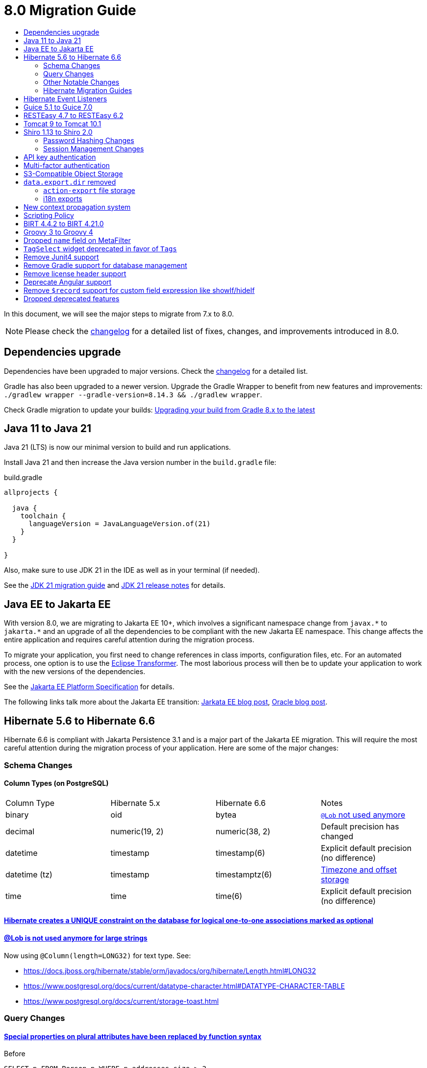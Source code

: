 = 8.0 Migration Guide
:toc:
:toc-title:

:product-version-changelog: https://github.com/axelor/axelor-open-platform/blob/8.0/CHANGELOG.md
:gradle-8: https://docs.gradle.org/current/userguide/upgrading_version_8.html

:url-jdk-upgrade: https://docs.oracle.com/en/java/javase/21/migrate/index.html
:url-jdk-features: https://www.oracle.com/java/technologies/javase/21-relnote-issues.html

:url-jakarta-ee: https://jakarta.ee/specifications/platform/10/jakarta-platform-spec-10.0
:eclipse-transformer: https://github.com/eclipse/transformer

:url-hibernate-migration-6: https://docs.jboss.org/hibernate/orm/6.0/migration-guide/migration-guide.html
:url-hibernate-migration-6-1: https://docs.jboss.org/hibernate/orm/6.1/migration-guide/migration-guide.html
:url-hibernate-migration-6-2: https://docs.jboss.org/hibernate/orm/6.2/migration-guide/migration-guide.html
:url-hibernate-migration-6-3: https://docs.jboss.org/hibernate/orm/6.3/migration-guide/migration-guide.html
:url-hibernate-migration-6-4: https://docs.jboss.org/hibernate/orm/6.4/migration-guide/migration-guide.html
:url-hibernate-migration-6-5: https://docs.jboss.org/hibernate/orm/6.5/migration-guide/migration-guide.html
:url-hibernate-migration-6-6: https://docs.jboss.org/hibernate/orm/6.6/migration-guide/migration-guide.html

:url-tomcat-10: https://tomcat.apache.org/migration-10.html
:url-tomcat-10-1: https://tomcat.apache.org/migration-10.1.html

In this document, we will see the major steps to migrate from 7.x to 8.0.

NOTE: Please check the https://github.com/axelor/axelor-open-platform/blob/8.0/CHANGELOG.md[changelog] for a detailed list of fixes, changes, and improvements introduced in 8.0.

== Dependencies upgrade

Dependencies have been upgraded to major versions. Check the {product-version-changelog}[changelog] for a detailed list.

Gradle has also been upgraded to a newer version. Upgrade the Gradle Wrapper to benefit from new features and
improvements: `./gradlew wrapper --gradle-version=8.14.3 && ./gradlew wrapper`.

Check Gradle migration to update your builds: {gradle-8}[Upgrading your build from Gradle 8.x to the latest]

== Java 11 to Java 21

Java 21 (LTS) is now our minimal version to build and run applications.

Install Java 21 and then increase the Java version number in the `build.gradle` file:

.build.gradle
[source,gradle]
----
allprojects {

  java {
    toolchain {
      languageVersion = JavaLanguageVersion.of(21)
    }
  }

}
----

Also, make sure to use JDK 21 in the IDE as well as in your terminal (if needed).

See the {url-jdk-upgrade}[JDK 21 migration guide] and {url-jdk-features}[JDK 21 release notes] for details.

== Java EE to Jakarta EE

With version 8.0, we are migrating to Jakarta EE 10+, which involves a significant namespace change from `javax.\*` to `jakarta.*`  and an upgrade of all the dependencies to be compliant with the new Jakarta EE namespace. This change affects the entire application and requires careful attention during the migration process.

To migrate your application, you first need to change references in class imports, configuration files, etc.
For an automated process, one option is to use the {eclipse-transformer}[Eclipse Transformer].
The most laborious process will then be to update your application to work with the new versions of the dependencies.

See the {url-jakarta-ee}[Jakarta EE Platform Specification] for details.

The following links talk more about the Jakarta EE transition: https://jakarta.ee/blogs/javax-jakartaee-namespace-ecosystem-progress/[Jarkata EE blog post], https://blogs.oracle.com/javamagazine/post/transition-from-java-ee-to-jakarta-ee[Oracle blog post].

== Hibernate 5.6 to Hibernate 6.6

Hibernate 6.6 is compliant with Jakarta Persistence 3.1 and is a major part of the Jakarta EE migration. This will require the most careful attention during the migration process of your application. Here are some of the major changes:

=== Schema Changes

==== Column Types (on PostgreSQL)

[cols="4"]
|===
| Column Type | Hibernate 5.x | Hibernate 6.6 | Notes
| binary | oid | bytea | https://docs.jboss.org/hibernate/stable/orm/userguide/html_single/Hibernate_User_Guide.html#basic-bytearray[`@Lob` not used anymore]
| decimal | numeric(19, 2) | numeric(38, 2) | Default precision has changed
| datetime | timestamp | timestamp(6) | Explicit default precision (no difference)
| datetime (tz) | timestamp | timestamptz(6) | https://docs.jboss.org/hibernate/orm/6.2/migration-guide/migration-guide.html#ddl-timezones[Timezone and offset storage]
| time | time | time(6) | Explicit default precision (no difference)
|===

==== https://docs.jboss.org/hibernate/orm/6.2/migration-guide/migration-guide.html#logical-1-1-unique[Hibernate creates a UNIQUE constraint on the database for logical one-to-one associations marked as optional]

==== https://docs.jboss.org/hibernate/stable/orm/userguide/html_single/Hibernate_User_Guide.html#basic-String[@Lob is not used anymore for large strings]

Now using `@Column(length=LONG32)` for text type. See:

* https://docs.jboss.org/hibernate/stable/orm/javadocs/org/hibernate/Length.html#LONG32
* https://www.postgresql.org/docs/current/datatype-character.html#DATATYPE-CHARACTER-TABLE
* https://www.postgresql.org/docs/current/storage-toast.html

=== Query Changes

==== https://docs.jboss.org/hibernate/orm/6.0/migration-guide/migration-guide.html#query-sqm-pseudo-attr[Special properties on plural attributes have been replaced by function syntax]

.Before
[source,jpql]
----
SELECT p FROM Person p WHERE p.addresses.size > 2
----

.After
[source,jpql]
----
SELECT p FROM Person p WHERE size(p.addresses) > 2
----

==== https://docs.jboss.org/hibernate/orm/6.0/migration-guide/migration-guide.html#query-sqm-distinct[`DISTINCT` is always passed to the SQL query to filter out parent entity duplicates]

.Before
[source,jpql]
----
SELECT DISTINCT p FROM Person p JOIN FETCH p.addresses
----

.After
[source,jpql]
----
SELECT p FROM Person p JOIN FETCH p.addresses
----

==== https://docs.jboss.org/hibernate/orm/6.0/migration-guide/migration-guide.html#query-path-comparison[Comparing an entity directly to a literal is no longer allowed]

.Before
[source,jpql]
----
SELECT e from MyEntity e WHERE e = 123
----

.After
[source,jpql]
----
SELECT e from MyEntity e WHERE e.id = 123
----

==== https://docs.jboss.org/hibernate/orm/6.0/migration-guide/migration-guide.html#query-sqm-update-from[The `FROM` token is disallowed in `UPDATE` statements]

.Before
[source,jpql]
----
UPDATE FROM MyEntity e SET e.attr = null
----

.After
[source,jpql]
----
UPDATE MyEntity e SET e.attr = null
----

==== https://docs.jboss.org/hibernate/orm/6.3/migration-guide/migration-guide.html#hql-null-literal-comparison[`NULL` comparisons using `=` and `<>`/`!=` have been removed]

.Before
[source,jpql]
----
SELECT e from MyEntity e WHERE e.attr = NULL
----

.After
[source,jpql]
----
SELECT e from MyEntity e WHERE e.attr IS NULL
----

==== https://docs.jboss.org/hibernate/orm/6.0/migration-guide/migration-guide.html#query-ordinal-param[Native query ordinal parameter binding is 1-based instead of 0-based]

.Before
[source,java]
----
s.createQuery("select p from Parent p where id in ?0", Parent.class);
query.setParameter(0, Arrays.asList(0, 1, 2, 3));
----

.After
[source,java]
----
s.createQuery("select p from Parent p where id in ?1", Parent.class);
query.setParameter(1, Arrays.asList(0, 1, 2, 3));
----

==== https://docs.jboss.org/hibernate/orm/6.0/migration-guide/migration-guide.html#query-stream[Query streams need to be explicitly closed]

.Before
[source,java]
----
Stream<MyEntity> stream = query.stream();
// Use stream...
// Stream automatically closed
----

.After
[source,java]
----
try (Stream<MyEntity> stream = query.stream()) {
    // Use stream...
}
// Stream automatically closed after try block
----

==== Stricter type checking for literals in field comparisons

.Before
[source,jpql]
----
-- Literal type could be coerced for the comparison
SELECT e FROM MyEntity e WHERE e.id = '123'
----

.After
[source,jpql]
----
-- Use the correct type for the literal
SELECT e FROM MyEntity e WHERE e.id = 123

-- Or use a parameter
SELECT e FROM MyEntity e WHERE e.id = :entityId
----

==== Stricter parameter type binding

A consequence of strict type binding is that the query parser will not assign different parameter types to the same named parameter.
For example, using a single named parameter for both `IS NULL` check and an `IN` clause causes a type mismatch and falls back to column type:

.Before
[source,jpql]
----
SELECT e FROM MyEntity e WHERE :names IS NULL OR e.name IN :names
----
[source,java]
----
var names = List.of("a", "b");
// IllegalArgumentException since Hibernate 6
// Trying to coerce names to String instead of Collection<String>
query.setParameter("names", ObjectUtils.isEmpty(names) ? null : names);
----

.After
[source,jpql]
----
SELECT e FROM MyEntity e WHERE :isNamesEmpty = TRUE OR e.name IN :names
----
[source,java]
----
var names = List.of("a", "b");
// Use separate parameters
query.setParameter("isNamesEmpty", ObjectUtils.isEmpty(names));
query.setParameter("names", names);
----

=== Other Notable Changes

==== Hibernate 6 supports automatic coercion of single-value parameters

[source,java]
----
// `credit` is a decimal field.
var qlString = "SELECT self FROM Contact self WHERE self.credit = :credit";
var credit = "2.5";
var query = JPA.em().createQuery(qlString, Contact.class);
// Hibernate 5 throws IllegalArgumentException.
// Hibernate 6 can coerce single value.
query.setParameter("credit", credit);
// Hibernate 6 will return results.
var result = query.getResultList();
----

==== Hibernate 6 changes behavior for multi-value parameter coercion

[source,java]
----
// `credit` is a decimal field.
var qlString = "SELECT self FROM Contact self WHERE self.credit IN :credits";
var credits = new ArrayList<String>();
credits.add(null);
credits.add("");
credits.add("2.5");
var query = JPA.em().createQuery(qlString, Contact.class);
// Hibernate 5 throws IllegalArgumentException.
// Hibernate 6 cannot coerce multi value and does not throw IllegalArgumentException.
query.setParameter("credits", credits);
// Hibernate 6 throws NumberFormatException.
var result = query.getResultList();
----

==== Hibernate 6 changes behavior when handling null values in collections for cached queries

[source,java]
----
var qlString = "SELECT self FROM Contact self WHERE self.id IN :ids";
var ids = new ArrayList<Long>();
ids.add(null);
ids.add(1L);
ids.add(2L);
var query = JPA.em().createQuery(qlString, Contact.class);
query.setHint(AvailableHints.HINT_CACHEABLE, true);
query.setParameter("ids", ids);
// Hibernate 5 doesn't fail because of null in collection.
// Hibernate 6 throws AssertionError because of null in collection when caching is enabled.
var result = query.getResultList();
----

=== Hibernate Migration Guides
See all the Hibernate 6.x migration guides for detailed information about the migration process:

* {url-hibernate-migration-6}[Hibernate 6.0 Migration Guide]
* {url-hibernate-migration-6-1}[Hibernate 6.1 Migration Guide]
* {url-hibernate-migration-6-2}[Hibernate 6.2 Migration Guide]
* {url-hibernate-migration-6-3}[Hibernate 6.3 Migration Guide]
* {url-hibernate-migration-6-4}[Hibernate 6.4 Migration Guide]
* {url-hibernate-migration-6-5}[Hibernate 6.5 Migration Guide]
* {url-hibernate-migration-6-6}[Hibernate 6.6 Migration Guide]

== Hibernate Event Listeners

As part of the upgrade to Hibernate 6.6, we have migrated audit support from **Hibernate Interceptor** to **Hibernate Event Listeners**. This change addresses issues with accessing the current transaction's session, which was problematic in scenarios where the session was created outside of the dependency injection context. Using Event Listeners allows access to the current session from the event source, ensuring more reliable operation across different contexts.

Additionally, a new feature has been introduced that allows developers to register their own custom Hibernate event listeners.
If you were using a custom Hibernate interceptor, we encourage you to migrate to event listeners as well, in order to address these issues.
For details, refer to xref:dev-guide:modules/hibernate-listeners.adoc[Hibernate Event Listeners Documentation].

== Guice 5.1 to Guice 7.0

Guice 7.0 supports the Jakarta EE namespace and is part of the Jakarta EE migration. Compared to previous versions, it has completely dropped support for the `javax.*` namespace.

See the https://github.com/google/guice/wiki/Guice700[Guice 7.0.0 release notes] for details.

== RESTEasy 4.7 to RESTEasy 6.2

RESTEasy 6.2 is compliant with Jakarta RESTful Web Services 3.1 and is part of the Jakarta EE migration.

See the https://docs.resteasy.dev/6.2/userguide/[RESTEasy 6.2 user guide] for details.

== Tomcat 9 to Tomcat 10.1

Apache Tomcat 10.1 is compliant with Jakarta Servlet 6.0 and is part of the Jakarta EE migration. Apache Tomcat version 9 is no longer supported.

See the {url-tomcat-10}[Apache Tomcat 10 migration guide] and {url-tomcat-10-1}[Apache Tomcat 10.1 migration guide] for details.

== Shiro 1.13 to Shiro 2.0

=== Password Hashing Changes

As part of the upgrade to Apache Shiro 2, we have transitioned from the SHA-512 hashing algorithm to the new default, Argon2id. Argon2id is a state-of-the-art password hashing algorithm that offers enhanced protection against modern attack vectors.

Argon2id hashing will be used for new users and for existing users when they change their password. Users with SHA-512 hashes will continue to be able to log in. However, to ensure all user passwords are secured with Argon2id, you may want to enforce a password change for users with legacy hashes:

[source,sql]
----
UPDATE auth_user SET force_password_change = TRUE WHERE password LIKE '$shiro1$%';
----

This will prompt affected users to change their password upon their next login.
Argon2id hashing will automatically be applied to their new password.

=== Session Management Changes

We have switched from servlet-container sessions to Shiro native sessions. This change enables the use of Redis/Valkey server as a session store and simplifies the overall architecture by leveraging Shiro's `SessionDAO`.

Key changes to be aware of:

* Migration from `HttpSession` to Shiro's native `org.apache.shiro.session.Session`: if you are using `HttpServletRequest.getSession()`, you need to update your code to use `SecurityUtils.getSubject().getSession()` instead.
* By default, the session manager now uses in-memory Caffeine cache. This means that sessions are not persisted between application restarts.
* `HttpSessionListener` is no longer used. Instead, you can access active sessions via `AuthSessionService.getActiveSessions()` which uses the `SessionDAO`.

For more details about Shiro's session management, see the https://shiro.apache.org/session-management.html[Shiro Session Management documentation].

== API key authentication

API key authentication allows clients to authenticate API requests without maintaining a session. This is particularly
useful for server-to-server communication and automated scripts. See usage xref:dev-guide:web-services/auth.adoc[here].

Run the following SQL script to create the table :

[source,sql]
----
create table auth_user_token (
    id           bigint not null primary key,
    archived     boolean,
    version      integer,
    created_on   timestamp(6),
    updated_on   timestamp(6),
    expires_at   timestamp(6) not null,
    last_used_at timestamp(6),
    name         varchar(255) not null,
    token_digest varchar(255) not null,
    token_key    varchar(255) not null constraint uk_2yewhucjnwii7ljwbnt3bj3ll unique,
    created_by   bigint constraint fk_o7822fne5ugastp3rtdqom43v references auth_user,
    updated_by   bigint constraint fk_3yyw8xkkmkygcjayajg21jfvr references auth_user,
    owner        bigint       not null constraint fk_3nsst639s8kn304497trbed5q references auth_user
);

create index auth_user_token_owner_idx on auth_user_token (owner);
----


To make API key authentication available for users, permissions must be set on `com.axelor.auth.db.UserToken` object
with domain `self.owner = ?` and domain parameter `\\__user__`, with at least create, read, write, and remove accesses.

== Multi-factor authentication

A new `com.axelor.auth.db.MFA` entity is used to store multi-factor authentication configuration for a user.

Run the following SQL script to create the table:

[source,sql]
----
CREATE TABLE auth_mfa (
	id bigint NOT NULL,
	archived bool NULL,
	"version" integer NULL,
	created_on timestamp(6) NULL,
	updated_on timestamp(6) NULL,
	default_method integer NULL,
	email varchar(255) NULL,
	email_code varchar(255) NULL,
	email_code_expires_at timestamp(6) NULL,
	enabled bool NULL,
	is_email_validated bool NULL,
	is_totp_validated bool NULL,
	recovery_codes text NULL,
	totp_secret varchar(255) NULL,
	created_by bigint NULL,
	updated_by bigint NULL,
	"owner" bigint NOT NULL,
	CONSTRAINT auth_mfa_pkey PRIMARY KEY (id),
	CONSTRAINT uk_qlaks9iymof66mwqotodtpyg2 UNIQUE (owner),
	CONSTRAINT fk_2yt0vnr9h8h8sxg1co544m64q FOREIGN KEY (created_by) REFERENCES auth_user(id),
	CONSTRAINT fk_o5nfu3rveqcse0hmkd54r5m4p FOREIGN KEY (updated_by) REFERENCES auth_user(id),
	CONSTRAINT fk_qlaks9iymof66mwqotodtpyg2 FOREIGN KEY ("owner") REFERENCES auth_user(id)
);
CREATE INDEX auth_mfa_owner_idx ON auth_mfa USING btree (owner);
----

To make multi-factor authentication available for users, permissions must be set on `com.axelor.auth.db.MFA` object
with domain `self.owner = ?` and domain parameter `\\__user__`, with at least create, read, and write accesses.

== S3-Compatible Object Storage

We now support an S3-compatible object storage service for storing uploaded files.

The default implementation uses disk storage using the existing `data.upload.dir` property.
Object storage can be activated by configuring the `data.object-storage.*` properties.

Make sure you use `com.axelor.meta.MetaFiles` service and the new `com.axelor.file.store.FileStoreFactory`
instead of assuming disk storage and directly working with the file system.

Example:

[source,java]
----
// ❌ Old code directly working with the file system.

String filePath = metaFile.getFilePath();
Path inputPath = MetaFiles.getPath(filePath);

if (Files.exists(inputPath)) {
  try (InputStream inputStream = Files.newInputStream(inputPath)) {
    // ...
  }
}
----

[source,java]
----
// ✅ New code using `com.axelor.file.store.FileStoreFactory`.

Store store = FileStoreFactory.getStore();

// File path can be either on file system or in object storage.
String filePath = metaFile.getFilePath();

// Use store method to check if the file exists.
if (store.hasFile(filePath)) {
  // Use store method to get the file stream.
  try (InputStream inputStream = store.getStream(filePath)) {
    // ...
  }
}
----

WARNING: As explained, switching the storage type in the configuration does not automatically make existing code
compatible with object storage. The application should not access files directly using system APIs. Instead, always
use the provided storage APIs (`MetaFiles`/`FileStoreFactory`) to manage files. These APIs ensure compatibility with
both file system and object storage backends. If you are using BIRT reports (or any other report templates) that were
originally designed for the local file system, you may need to adapt them to use the storage abstraction layer instead of
relying on local file paths. More details xref:dev-guide:modules/reports.adoc[here].

Temporary file management was moved from `com.axelor.meta.MetaFiles` to `com.axelor.file.temp.TempFiles`
and will use the new `data.upload.temp-dir` property:

[source,java]
----
// Was: Path tempFile = MetaFiles.createTempFile(prefix, suffix);
Path tempFile = TempFiles.createTempFile(prefix, suffix)

// Was: Path tempFile = Files.createTempDirectory(prefix);
Path tempFile = TempFiles.createTempDir(prefix);
----

For detailed information on configuring and using file storage, refer to xref:dev-guide:application/file-storage.adoc[File Storage Documentation].

== `data.export.dir` removed

Another consequence of supporting multiple storage providers is the removal of export directory setting `data.export.dir`. Related `ActionExport#getExportPath` is also removed.

If you used data export dir, you need to migrate your code to create temporary files or directories, then download or attach the files somewhere for the users to access.

In the case of `ActionResponse.setExportFile`, it is no longer necessary to specify a file path relative to export directory.
Now, the specified file path (either `String`, `Path`, or `InputStream`) will be copied to a dedicated temporary file for pending export.

[source,java]
----
// ❌ Old code using `data.export.dir`
String exportPath = AppSettings.get().getPath(AvailableAppSettings.DATA_EXPORT_DIR, DEFAULT_EXPORT_DIR);
Path file = Path.of(exportPath, name);
// Write to file
// (...)
// Set export file to be downloaded
response.setExportFile(name); // file name must be relative to export path
----

[source,java]
----
// ✅ New code using a file, either temporary or not
Path path = TempFiles.createTempFile();
// Write to file
// (...)
// Set export file to be downloaded
response.setExportFile(path, name); // path is copied to a dedicated temporary file, and optional name is used as download file name
----

[source,java]
----
// ✅ New code using an input stream
try (InputStream inputStream = /* any input stream source */) {
  // Set export file to be downloaded
  response.setExportFile(inputStream, name); // stream is read into a temporary file, and name is used as download file name
}
----

The removal of `data.export.dir` also affects `action-export` and i18n exports.

=== `action-export` file storage

Exported files generated by `action-export` actions are now created as temporary files, instead of being saved to `data.export.dir` directory.

It used to be possible to disable downloading and have exported files only accessible in `data.export.dir` directory. This is no longer the case: the export files have to be either downloaded or attached to the current record.

Because of the temporary file approach and the removal of `data.export.dir`,
the `output` and `download` attributes on `action-export` action have now been _removed_:

[source,xml]
----
  <!-- ❌ Attributes 'output' and 'download' are not valid anymore -->
  <action-export name="export.sale.order" output="${name}/${date}${time}" download="true">
    <export name="${name}.xml" template="data-export/export-sale-order.st" />
  </action-export>
----

[source,xml]
----
  <!-- ✅ Export file will be directly downloaded by default -->
  <action-export name="export.sale.order">
    <export name="${name}.xml" template="data-export/export-sale-order.st" />
  </action-export>
----

You can choose to attach the export file to the current record using the new `attachment` attribute.

Refer to xref:dev-guide:actions/action-export.adoc[action-export documentation] for details.

=== i18n exports

i18n exports are now downloaded as zip archive, instead of being created in `data.export.dir` directory.

== New context propagation system

The new context propagation system is used to propagate context across threads and tasks submission. This is an
all-in-one system combining `TenantAware` and `AuditableRunner` behaviors.

The main issue is to propagate in threads and tasks all information's coming from HTTP requests (only available in
servlet environments). Are concerned: the current user, tenant, locale, language, and base URL. Some can be
determined by application properties, some logic can be dependent from the request. The system is now able to propagate
all current context information in threads and tasks. It also allows manually defining them in (case of scheduling /
batching).

`ContextAwareRunnable` or `ContextAwareCallable` can be used to propagate context
information. This should be used over deprecated `TenantAware` and `AuditableRunner`.

Migrate from `TenantAware` :

[source,java]
----
// ❌ Old code
final ExecutorService executor = Executors.newFixedThreadPool(numWorkers);
executor.submit(new TenantAware(() -> {
  // work with database
})
.tenantId("some-tenant"));

// ✅ New code
final ExecutorService executor = Executors.newFixedThreadPool(numWorkers);
executor.submit(ContextAware.of().withTenantId("some-tenant")).build(
  () -> {
    // work with database
  }
);
----

Migrate from `AuditableRunner` :

[source,java]
----
// ❌ Old code
final AuditableRunner runner = Beans.get(AuditableRunner.class);
final Callable<Boolean> job = () -> {
  // process
};
runner.run(job);

// ✅ New code
final Callable<Boolean> job = () -> {
  // process
};
ContextAware.of().withTransaction(false).withUser(AuthUtils.getUser("admin")).build(job).call();
----

IMPORTANT: The `AuditableRunner` first tries to set current authenticated user as audit user but if not found it will
set admin user as the audit user. Also, it doesn't run the task inside a new transaction. With the new implementation,
it no more sets the admin user as the audit user by default. In a non-servlet environment, you may have to provide the
user you want the process runs with. Also, it opens a new translation by default. This can be disabled with
`.withTransaction(false)`.

See more details xref:dev-guide:application/multi-tenancy.adoc[here]

== Scripting Policy

A scripting policy has been introduced to control which Java classes are accessible from scripts (Groovy, Expression Language, JavaScript). By default, access to most application classes is now restricted.

If your application uses scripts that call custom services or other classes, you will need to explicitly allow them. You can do this in two ways:

*  Add the `@com.axelor.script.ScriptAllowed` annotation to your service interfaces or classes.
*  Implement the `com.axelor.script.ScriptPolicyConfigurator` interface to programmatically define allowed/denied packages and classes.

Additionally, a script execution timeout has been introduced to prevent infinite loops, which defaults to 5 minutes. This can be configured globally or per script execution.

`doInJpa` helper has been removed, as it allowed unrestricted database access.
To get a bean instance with policy check, `\\__bean__(Class<T>)` helper has been introduced to replace unrestricted `com.axelor.inject.Beans.get(Class<T>)` usage.

Some migration examples:

[source,groovy]
----
// ❌ Old code
doInJPA({ em -> em.find(Contact, id) }) // unrestricted database access
com.axelor.inject.Beans.get(SaleOrderService).validate(order) // unrestricted instanciation of all services
com.axelor.app.AppSettings.get().get('application.mode') != 'prod' // unrestricted access to all app settings

// ✅ New code
__repo__(Contact).find(id) // repositories are allowed by default
__bean__(SaleOrderService).validate(order) // checks scripting policy
__bean__(com.axelor.app.script.ScriptAppSettings).getApplicationMode() != 'prod' // you need to write your own script-allowed app settings helper
----

Note that the scripting policy is also applied to Groovy template engines by using the same class scanner
and compiler configuration as for Groovy scripts. A side effect is that Groovy templates now use the same JPA class scanner.
Unqualified classes are resolved and you can't override them in context:

[source,java]
----
// ❌ Old code putting "Invoice" in Groovy template context
var templates = new GroovyTemplates();
templates.fromText("${Invoice.printingSettings?.addressPositionSelect}").make(Map.of("Invoice", invoice))).render()

// ✅ New code putting "invoice" (lowercase) in Groovy template context
// "Invoice" would resolve as the entity class, i.e. `com.axelor.apps.account.db.Invoice`
var templates = new GroovyTemplates();
templates.fromText("${invoice.printingSettings?.addressPositionSelect}").make(Map.of("invoice", invoice))).render()
----

For a detailed explanation of the new policy, default rules, and configuration options, please refer to the xref:dev-guide:application/scripting-policy.adoc[Scripting Policy Documentation].

== BIRT 4.4.2 to BIRT 4.21.0

http://www.eclipse.org/birt[BIRT] reporting engine 4.21.0 includes _numerous_ improvements/changes.
That means that many of your existing reports will likely have rendering changes or may even be broken and will need to be manually fixed.

`IPDFRenderOption.PDF_HYPHENATION` is renamed to `IPDFRenderOption.PDF_WORDBREAK`, but is enabled by default.

BIRT has a transitive dependency to **Apache POI**, upgraded from 3.9 to 5.4.x, that includes https://poi.apache.org/changes.html[**breaking changes**].

Some examples of Apache POI change (non-exhaustive):

- `Cell.CELL_TYPE_<NUMERIC|STRING|...>` (int) -> `CellType.<NUMERIC|STRING|...>` (enum)
- `cell.setCellType(Cell.CELL_TYPE_BLANK)` -> `cell.setBlank()`
- `font.setBoldweight(Font.BOLDWEIGHT_BOLD)` -> `font.setBold(true);`

Also, the XML parser in BIRT has become stricter. Most notably, in your `fontsConfig.xml`,
you need to omit the DOCTYPE declaration `<!DOCTYPE font>` to avoid validation against a non-existent DTD.
Otherwise, your font configuration file will fail validation and will be ignored.

Before:
[source,xml]
----
<?xml version="1.0" encoding="UTF-8"?>
<!DOCTYPE font>
<font>
  <font-aliases>
    <mapping name="serif" font-family="DejaVu Serif" />
    <mapping name="sans-serif" font-family="DejaVu Sans" />
    <mapping name="monospace" font-family="DejaVu Sans Mono" />
  </font-aliases>
  <font-paths>
    <path path="C:/windows/fonts" />
    <path path="/usr/share/fonts/truetype" />
    <path path="/usr/share/fonts/TTF" />
  </font-paths>
</font>
----

After:
[source,xml]
----
<?xml version="1.0" encoding="UTF-8"?>
<font>
  <font-aliases>
    <mapping name="serif" font-family="DejaVu Serif" />
    <mapping name="sans-serif" font-family="DejaVu Sans" />
    <mapping name="monospace" font-family="DejaVu Sans Mono" />
  </font-aliases>
  <font-paths>
    <path path="C:/windows/fonts" />
    <path path="/usr/share/fonts/truetype" />
    <path path="/usr/share/fonts/TTF" />
  </font-paths>
</font>
----

== Groovy 3 to Groovy 4

Groovy 4 brings improvements in performance, Java compatibility, and language features. Beware of a few breaking changes mentioned in the https://groovy-lang.org/releasenotes/groovy-4.0.html[Groovy 4 release notes].

== Dropped `name` field on MetaFilter

The `name` field on `MetaFilter` has been removed, and different users can now create filters with the same title.

For the migration, you need to alter the table `meta_filter` with the following SQL statement:

[source,sql]
----
ALTER TABLE meta_filter DROP COLUMN name;
CREATE INDEX IF NOT EXISTS meta_filter_filter_view_idx ON meta_filter(filter_view);
----

== `TagSelect` widget deprecated in favor of `Tags`

`TagSelect` widget is deprecated in favor of `Tags`. It has the same behavior, it's just a renaming of the widget name
for readability and relevance. Old name can still be used, but we encourage adopting the new name as its usage will be
removed in a next version.

== Remove Junit4 support

JUnit 4 is no longer actively maintained, and the last maintenance release was JUnit 4.13.2 in February 2021. Support
for JUnit Jupiter (JUnit 5) was introduced in v6.0. It is time to drop support for JUnit 4. Migrate your Junit tests
to Junit5.

== Remove Gradle support for database management

Gradle support for database management, `./gradlew database (init|update|...)`, is removed in favor of
xref:dev-guide:application/cli.adoc[new CLI].

== Remove license header support

As part of the AxelorPlugin, we historically provided built-in support to manage license headers. This support has been
removed and `licenseFormat`, `licenseCheck` and related tasks no longer exist. If `license` extension has been
customized, it can be removed as no more used.

The plugin on which support was provided is no longer maintained. This is now application or module responsibility to provide it.

There are many Gradle plugins that can do the job. https://plugins.gradle.org/search?term=license+header[List] is
available on the Gradle plugin portal. The awesome https://plugins.gradle.org/plugin/com.diffplug.gradle.spotless[Spotless] formatting plugin provides support for adding license headers.

== Deprecate Angular support

To easily migrate from previous versions, v7 was built with legacy Angular evaluations and templates support. This
compatibility layer was intended as a temporary bridge to help move from Angular to React. Since React is now fully
stable and supported, we encourage completing migration to React.

What this means:

- Legacy Angular support will be removed in an upcoming major release.
- Any remaining Angular-based templates or evaluations will stop working once this removal takes place.
- To ensure a smooth upgrade path, please migrate your codebase to React as soon as possible.

== Remove `$record` support for custom field expression like showIf/hideIf

Previously, for custom fields we used the `$record` prefix to access form fields (e.g., `$record.name`) in `showIf`/`hideIf` expressions.
Now, form fields are directly accessible without the prefix, as `$record` support has been removed.

Also, scoped fields are not directly accessible. For example, if you have a custom field named `test` inside `attrs` and want to use it in an expression for another field within the `attrs` scope,
you need to reference it as `$attrs.test`.

**Before:**

[source,jsx]
----
<field name="attrs.test" showIf="$record.id && $record.name" />
<field name="attrs.testFrom" showIf="test" /> // showIf attrs.test is set
----

**Now:**

[source,jsx]
----
<field name="attrs.test" showIf="id && name" />
<field name="attrs.testFrom" showIf="$attrs.test" />
----

**Key changes:**

* Removed support for the `$record` prefix usage in custom field expression.
* Expressions are now unified and work consistently across both form fields and custom fields.

== Dropped deprecated features

Some features that were marked as deprecated in previous versions are now dropped :

* Help widget `css` support is removed, use `variant` instead.
See xref:migrations/migration-7.3.adoc#help-widget-variant-support[7.3 migration guide]
* Remove deprecated `ws/files/report/{link:.\*}` and `ws/files/data-export/{fileName:.*}` web services in favor of their
equivalencies using query parameters : `ws/files/report?link=<link>` and `ws/files/data-export?fileName=<fileName>`.
* Remove `MetaPermissions#isCollectionReadable` method.
* Remove support of Font Awesome icons. Use either Material Symbols and Bootstrap Icons.
* Remove `top` attribute in `menuitem`. Top menu support has been removed since 7.0. To ensure compatibility, the
attribute was still present in xsd.
* Remove `record.` prefix support in expressions/templates/EvalRefSelect. Added for backward compatibility, accessing
fields now no longer need `record.` prefix. Update your js expressions, templates, and EvalRefSelect `x-eval-*`
attributes according.
* Remove method `JPA#withTransaction(Supplier)` in favor of `JPA#callInTransaction(Supplier)`
